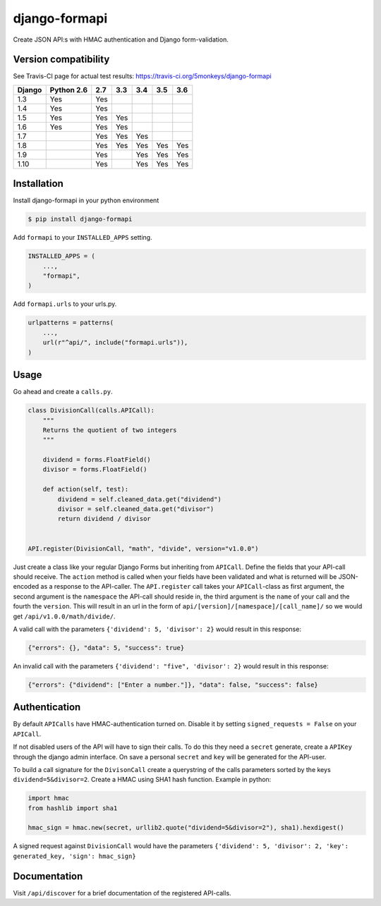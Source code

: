 django-formapi
==============

Create JSON API:s with HMAC authentication and Django form-validation.

.. image:: https://travis-ci.org/5monkeys/django-formapi.svg?branch=master
    :target: http://travis-ci.org/5monkeys/django-formapi
.. image:: https://coveralls.io/repos/github/5monkeys/django-formapi/badge.svg?branch=master
    :target: https://coveralls.io/github/5monkeys/django-formapi?branch=master
.. image:: https://badge.fury.io/py/django-formapi.svg
    :target: https://badge.fury.io/py/django-formapi
.. image:: https://img.shields.io/pypi/l/django-formapi.svg
    :target: https://pypi.python.org/pypi/django-formapi
.. image:: https://img.shields.io/pypi/wheel/django-formapi.svg
    :target: https://pypi.python.org/pypi/django-formapi
.. image:: https://img.shields.io/pypi/pyversions/django-formapi.svg
    :target: https://pypi.python.org/pypi/django-formapi
.. image:: https://img.shields.io/pypi/dm/django-formapi.svg
    :target: https://pypi.python.org/pypi/django-formapi


Version compatibility
---------------------

See Travis-CI page for actual test results:
https://travis-ci.org/5monkeys/django-formapi

======  ==========  ===  ===  ===  ===  ===
Django  Python 2.6  2.7  3.3  3.4  3.5  3.6
======  ==========  ===  ===  ===  ===  ===
 1.3           Yes  Yes
 1.4           Yes  Yes
 1.5           Yes  Yes  Yes
 1.6           Yes  Yes  Yes
 1.7                Yes  Yes  Yes
 1.8                Yes  Yes  Yes  Yes  Yes
 1.9                Yes       Yes  Yes  Yes
 1.10               Yes       Yes  Yes  Yes
======  ==========  ===  ===  ===  ===  ===


Installation
------------

Install django-formapi in your python environment

.. code:: sh

    $ pip install django-formapi

Add ``formapi`` to your ``INSTALLED_APPS`` setting.

.. code:: python

    INSTALLED_APPS = (
        ...,
        "formapi",
    )

Add ``formapi.urls`` to your urls.py.

.. code:: python

  urlpatterns = patterns(
      ...,
      url(r"^api/", include("formapi.urls")),
  )

Usage
-----

Go ahead and create a ``calls.py``.

.. code:: python

  class DivisionCall(calls.APICall):
      """
      Returns the quotient of two integers
      """

      dividend = forms.FloatField()
      divisor = forms.FloatField()

      def action(self, test):
          dividend = self.cleaned_data.get("dividend")
          divisor = self.cleaned_data.get("divisor")
          return dividend / divisor


  API.register(DivisionCall, "math", "divide", version="v1.0.0")


Just create a class like your regular Django Forms but inheriting from ``APICall``. Define the fields that your API-call
should receive. The ``action`` method is called when your fields have been validated and what is returned will be JSON-encoded
as a response to the API-caller. The ``API.register`` call takes your ``APICall``-class as first argument, the second argument is
the ``namespace`` the API-call should reside in, the third argument is the ``name`` of your call and the fourth the ``version``.
This will result in an url in the form of ``api/[version]/[namespace]/[call_name]/`` so we would get ``/api/v1.0.0/math/divide/``.

A valid call with the parameters ``{'dividend': 5, 'divisor': 2}`` would result in this response:

.. code:: javascript

  {"errors": {}, "data": 5, "success": true}

An invalid call with the parameters ``{'dividend': "five", 'divisor': 2}`` would result in this response:

.. code:: javascript

  {"errors": {"dividend": ["Enter a number."]}, "data": false, "success": false}


Authentication
--------------
By default ``APICalls`` have HMAC-authentication turned on. Disable it by setting ``signed_requests = False`` on your ``APICall``.

If not disabled users of the API will have to sign their calls. To do this they need a ``secret`` generate, create a ``APIKey`` through the django
admin interface. On save a personal ``secret`` and ``key`` will be generated for the API-user.

To build a call signature for the ``DivisonCall`` create a querystring of the calls parameters sorted by the keys ``dividend=5&divisor=2``. Create a HMAC using SHA1 hash function.
Example in python:

.. code:: python

  import hmac
  from hashlib import sha1

  hmac_sign = hmac.new(secret, urllib2.quote("dividend=5&divisor=2"), sha1).hexdigest()

A signed request against ``DivisionCall`` would have the parameters ``{'dividend': 5, 'divisor': 2, 'key': generated_key, 'sign': hmac_sign}``

Documentation
-------------
Visit ``/api/discover`` for a brief documentation of the registered API-calls.
